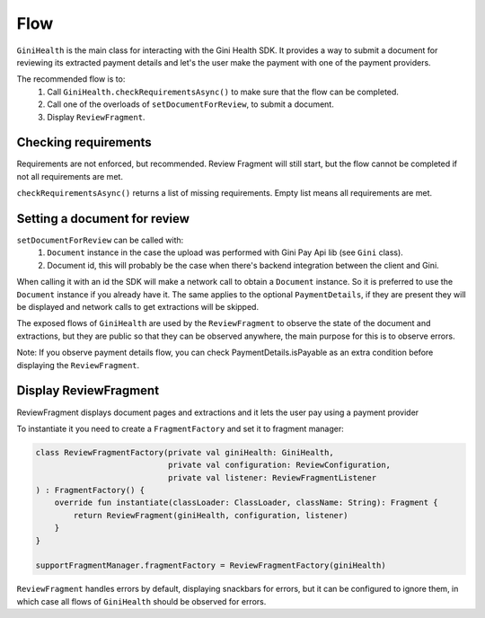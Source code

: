 Flow
====

``GiniHealth`` is the main class for interacting with the Gini Health SDK.
It provides a way to submit a document for reviewing its extracted payment details and
let's the user make the payment with one of the payment providers.

The recommended flow is to:
 1. Call ``GiniHealth.checkRequirementsAsync()`` to make sure that the flow can be completed.
 2. Call one of the overloads of ``setDocumentForReview``, to submit a document.
 3. Display ``ReviewFragment``.

Checking requirements
---------------------

Requirements are not enforced, but recommended. Review Fragment will still start, but
the flow cannot be completed if not all requirements are met.

``checkRequirementsAsync()`` returns a list of missing requirements. Empty list means all requirements are met.

Setting a document for review
-----------------------------

``setDocumentForReview`` can be called with:
 1. ``Document`` instance in the case the upload was performed with Gini Pay Api lib (see ``Gini`` class).
 2. Document id, this will probably be the case when there's backend integration between the client and Gini.

When calling it with an id the SDK will make a network call to obtain a ``Document`` instance.
So it is preferred to use the ``Document`` instance if you already have it.
The same applies to the optional ``PaymentDetails``, if they are present they will be displayed
and network calls to get extractions will be skipped.

The exposed flows of ``GiniHealth`` are used by the ``ReviewFragment`` to observe the state of the document and extractions, but they are public
so that they can be observed anywhere, the main purpose for this is to observe errors.

Note: If you observe payment details flow, you can check PaymentDetails.isPayable as an extra condition before displaying the ``ReviewFragment``.

Display ReviewFragment
----------------------

ReviewFragment displays document pages and extractions and it lets the user pay using a payment provider

To instantiate it you need to create a ``FragmentFactory`` and set it to fragment manager:

.. code-block:: kotlin

    class ReviewFragmentFactory(private val giniHealth: GiniHealth,
                                private val configuration: ReviewConfiguration,
                                private val listener: ReviewFragmentListener
    ) : FragmentFactory() {
        override fun instantiate(classLoader: ClassLoader, className: String): Fragment {
            return ReviewFragment(giniHealth, configuration, listener)
        }
    }

    supportFragmentManager.fragmentFactory = ReviewFragmentFactory(giniHealth)


``ReviewFragment`` handles errors by default, displaying snackbars for errors, but it
can be configured to ignore them, in which case all flows of ``GiniHealth`` should
be observed for errors.



